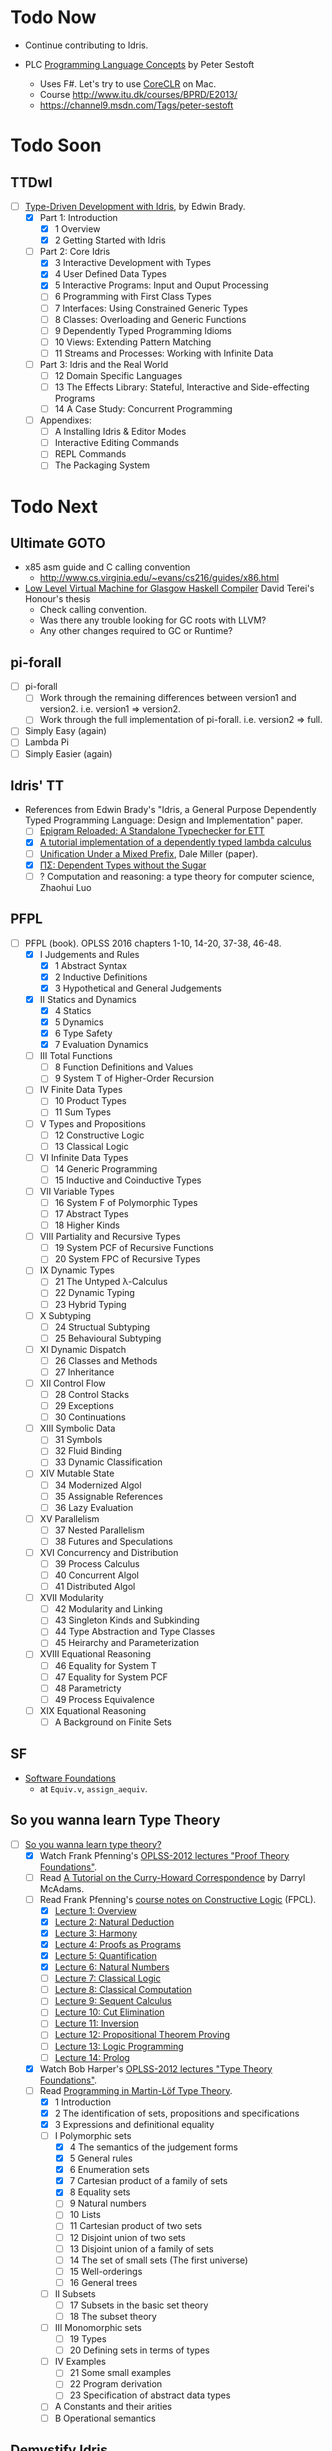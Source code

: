 * Todo Now

  - Continue contributing to Idris.

  - PLC [[https://www.itu.dk/people/sestoft/plc/][Programming Language Concepts]] by Peter Sestoft
    - Uses F#. Let's try to use [[https://github.com/dotnet/coreclr][CoreCLR]] on Mac.
    - Course http://www.itu.dk/courses/BPRD/E2013/
    - https://channel9.msdn.com/Tags/peter-sestoft

* Todo Soon

** TTDwI
  - [-] [[https://www.manning.com/books/type-driven-development-with-idris][Type-Driven Development with Idris]], by Edwin Brady.
    - [X] Part 1: Introduction
      - [X] 1 Overview
      - [X] 2 Getting Started with Idris
    - [-] Part 2: Core Idris
      - [X] 3 Interactive Development with Types
      - [X] 4 User Defined Data Types
      - [X] 5 Interactive Programs: Input and Ouput Processing
      - [ ] 6 Programming with First Class Types
      - [ ] 7 Interfaces: Using Constrained Generic Types
      - [ ] 8 Classes: Overloading and Generic Functions
      - [ ] 9 Dependently Typed Programming Idioms
      - [ ] 10 Views: Extending Pattern Matching
      - [ ] 11 Streams and Processes: Working with Infinite Data
    - [ ] Part 3: Idris and the Real World
      - [ ] 12 Domain Specific Languages
      - [ ] 13 The Effects Library: Stateful, Interactive and
        Side-effecting Programs
      - [ ] 14 A Case Study: Concurrent Programming
    - [ ] Appendixes:
      - [ ] A Installing Idris & Editor Modes
      - [ ] Interactive Editing Commands
      - [ ] REPL Commands
      - [ ] The Packaging System



* Todo Next

** Ultimate GOTO

  - x85 asm guide and C calling convention 
    - http://www.cs.virginia.edu/~evans/cs216/guides/x86.html

  - [[https://davidterei.com/downloads/papers/terei:2009:honours_thesis.pdf][Low Level Virtual Machine for Glasgow Haskell Compiler]] David Terei's Honour's thesis
    - Check calling convention.
    - Was there any trouble looking for GC roots with LLVM?
    - Any other changes required to GC or Runtime?

** pi-forall
  - [ ] pi-forall
    - [ ] Work through the remaining differences between version1 and
      version2. i.e. version1 => version2.
    - [ ] Work through the full implementation of pi-forall. i.e. version2 => full.
  - [ ] Simply Easy (again)
  - [ ] Lambda Pi
  - [ ] Simply Easier (again)

** Idris' TT
  - References from Edwin Brady's "Idris, a General Purpose Dependently Typed
    Programming Language: Design and Implementation" paper.
    - [ ] [[http://www.cs.nott.ac.uk/~psztxa/publ/checking.pdf][Epigram Reloaded: A Standalone Typechecker for ETT]]
    - [X] [[https://www.andres-loeh.de/LambdaPi/][A tutorial implementation of a dependently typed lambda calculus]]
    - [ ] [[http://citeseerx.ist.psu.edu/viewdoc/download?doi=10.1.1.451.2794&rep=rep1&type=pdf][Unification Under a Mixed Prefix]], Dale Miller (paper).
    - [X] [[http://www.cs.nott.ac.uk/~psztxa/publ/pisigma-new.pdf][ΠΣ: Dependent Types without the Sugar]]
    - [ ] ? Computation and reasoning: a type theory for computer science, Zhaohui Luo

** PFPL
  - [-] PFPL (book). OPLSS 2016 chapters 1-10, 14-20, 37-38, 46-48.
    - [X] I Judgements and Rules
      - [X] 1 Abstract Syntax
      - [X] 2 Inductive Definitions
      - [X] 3 Hypothetical and General Judgements
    - [X] II Statics and Dynamics
      - [X] 4 Statics
      - [X] 5 Dynamics
      - [X] 6 Type Safety
      - [X] 7 Evaluation Dynamics
    - [ ] III Total Functions
      - [ ] 8 Function Definitions and Values
      - [ ] 9 System T of Higher-Order Recursion
    - [ ] IV Finite Data Types
      - [ ] 10 Product Types
      - [ ] 11 Sum Types
    - [ ] V Types and Propositions
      - [ ] 12 Constructive Logic
      - [ ] 13 Classical Logic
    - [ ] VI Infinite Data Types
      - [ ] 14 Generic Programming
      - [ ] 15 Inductive and Coinductive Types
    - [ ] VII Variable Types
      - [ ] 16 System F of Polymorphic Types
      - [ ] 17 Abstract Types
      - [ ] 18 Higher Kinds
    - [ ] VIII Partiality and Recursive Types
      - [ ] 19 System PCF of Recursive Functions
      - [ ] 20 System FPC of Recursive Types
    - [ ] IX Dynamic Types
      - [ ] 21 The Untyped λ-Calculus
      - [ ] 22 Dynamic Typing
      - [ ] 23 Hybrid Typing
    - [ ] X Subtyping
      - [ ] 24 Structual Subtyping
      - [ ] 25 Behavioural Subtyping
    - [ ] XI Dynamic Dispatch
      - [ ] 26 Classes and Methods
      - [ ] 27 Inheritance
    - [ ] XII Control Flow
      - [ ] 28 Control Stacks
      - [ ] 29 Exceptions
      - [ ] 30 Continuations
    - [ ] XIII Symbolic Data
      - [ ] 31 Symbols
      - [ ] 32 Fluid Binding
      - [ ] 33 Dynamic Classification
    - [ ] XIV Mutable State
      - [ ] 34 Modernized Algol
      - [ ] 35 Assignable References
      - [ ] 36 Lazy Evaluation
    - [ ] XV Parallelism
      - [ ] 37 Nested Parallelism
      - [ ] 38 Futures and Speculations
    - [ ] XVI Concurrency and Distribution
      - [ ] 39 Process Calculus
      - [ ] 40 Concurrent Algol
      - [ ] 41 Distributed Algol
    - [ ] XVII Modularity
      - [ ] 42 Modularity and Linking
      - [ ] 43 Singleton Kinds and Subkinding
      - [ ] 44 Type Abstraction and Type Classes
      - [ ] 45 Heirarchy and Parameterization
    - [ ] XVIII Equational Reasoning
      - [ ] 46 Equality for System T
      - [ ] 47 Equality for System PCF
      - [ ] 48 Parametricty
      - [ ] 49 Process Equivalence
    - [ ] XIX Equational Reasoning
      - [ ] A Background on Finite Sets

** SF
  - [[https://www.cis.upenn.edu/~bcpierce/sf/][Software Foundations]]
    - at =Equiv.v=, =assign_aequiv=.

** So you wanna learn Type Theory

  - [-] [[http://purelytheoretical.com/sywtltt.html][So you wanna learn type theory?]]
    - [X] Watch Frank Pfenning's [[https://www.youtube.com/playlist?list=PL_zaeQ6Mf5FAYNk3GsK9tdj_Ce-eIfH_b][OPLSS-2012 lectures "Proof Theory Foundations"]].
    - [ ] Read [[http://purelytheoretical.com/papers/ATCHC.pdf][A Tutorial on the Curry-Howard Correspondence]] by Darryl McAdams.
    - [-] Read Frank Pfenning's [[http://www.cs.cmu.edu/~fp/courses/15317-f09/schedule.html][course notes on Constructive Logic]] (FPCL).
      - [X] [[http://www.cs.cmu.edu/~fp/courses/15317-f09/lectures/01-overview.html][Lecture 1: Overview]]
      - [X] [[http://www.cs.cmu.edu/~fp/courses/15317-f09/lectures/02-natded.html][Lecture 2: Natural Deduction]]
      - [X] [[http://www.cs.cmu.edu/~fp/courses/15317-f09/lectures/03-harmony.html][Lecture 3: Harmony]]
      - [X] [[http://www.cs.cmu.edu/~fp/courses/15317-f09/lectures/04-pap.html][Lecture 4: Proofs as Programs]]
      - [X] [[http://www.cs.cmu.edu/~fp/courses/15317-f09/lectures/05-quant.html][Lecture 5: Quantification]]
      - [X] [[http://www.cs.cmu.edu/~fp/courses/15317-f09/lectures/06-nat.html][Lecture 6: Natural Numbers]]
      - [ ] [[http://www.cs.cmu.edu/~fp/courses/15317-f09/lectures/07-classical.html][Lecture 7: Classical Logic]]
      - [ ] [[http://www.cs.cmu.edu/~fp/courses/15317-f09/lectures/08-classical-programs.html][Lecture 8: Classical Computation]]
      - [ ] [[http://www.cs.cmu.edu/~fp/courses/15317-f09/lectures/09-seqcalc.html][Lecture 9: Sequent Calculus]]
      - [ ] [[http://www.cs.cmu.edu/~fp/courses/15317-f09/lectures/10-cutelim.html][Lecture 10: Cut Elimination]]
      - [ ] [[http://www.cs.cmu.edu/~fp/courses/15317-f09/lectures/11-inversion.html][Lecture 11: Inversion]]
      - [ ] [[http://www.cs.cmu.edu/~fp/courses/15317-f09/lectures/12-proving.html][Lecture 12: Propositional Theorem Proving]]
      - [ ] [[http://www.cs.cmu.edu/~fp/courses/15317-f09/lectures/13-lp.html][Lecture 13: Logic Programming]]
      - [ ] [[http://www.cs.cmu.edu/~fp/courses/15317-f09/lectures/14-prolog.html][Lecture 14: Prolog]]
    - [X] Watch Bob Harper's [[https://www.youtube.com/playlist?list=PLGCr8P_YncjXRzdGq2SjKv5F2J8HUFeqN][OPLSS-2012 lectures "Type Theory Foundations"]].
    - [-] Read [[http://www.cse.chalmers.se/research/group/logic/book/book.pdf][Programming in Martin-Löf Type Theory]].
      - [X] 1 Introduction
      - [X] 2 The identification of sets, propositions and specifications
      - [X] 3 Expressions and definitional equality
      - [-] I Polymorphic sets
        - [X] 4 The semantics of the judgement forms
        - [X] 5 General rules
        - [X] 6 Enumeration sets
        - [X] 7 Cartesian product of a family of sets
        - [X] 8 Equality sets
        - [ ] 9 Natural numbers
        - [ ] 10 Lists
        - [ ] 11 Cartesian product of two sets
        - [ ] 12 Disjoint union of two sets
        - [ ] 13 Disjoint union of a family of sets
        - [ ] 14 The set of small sets (The first universe)
        - [ ] 15 Well-orderings
        - [ ] 16 General trees
      - [ ] II Subsets
        - [ ] 17 Subsets in the basic set theory
        - [ ] 18 The subset theory
      - [ ] III Monomorphic sets
        - [ ] 19 Types
        - [ ] 20 Defining sets in terms of types
      - [ ] IV Examples
        - [ ] 21 Some small examples
        - [ ] 22 Program derivation
        - [ ] 23 Specification of abstract data types
      - [ ] A Constants and their arities
      - [ ] B Operational semantics

** Demystify Idris

  - [ ] Implement a number of simple TT/PLs in Idris/ML (perhaps from TAPL).
    - [[http://ozark.hendrix.edu/~yorgey/490/][STLC in Idris]] and more (course notes by Brent Yorgey).
  - [ ] [[https://www.youtube.com/watch?v=4i7KrG1Afbk][Idris: Practical Dependent Types with Practical Examples by
    Brian McKenna]] (video)
  - [ ] MiniCaml
    - https://github.com/lambdataro/zam-test looks to have OCaml
      MiniCaml and ZAM.
  - [-] idris-miniml
    - [X] idris-miniml port of plzoo/miniml
    - [ ] Extend with ideas from [[http://ucsd-progsys.github.io/cse130/homeworks/hw4.html][CSE130's NanoML]].
    - https://github.com/hanazuki/miniml (OCaml)
    - https://github.com/cadesalaberry/ocaml-practice/tree/master/hw5 (OCaml)
    - https://github.com/pierthodo/Mini-ML (OCaml)
    - https://github.com/timcolonel/socs/tree/master/Comp%20302/hw5/mini-ml (SML)
    - https://github.com/bitonic/ml-w (Haskell)
    - Coq verification of a MiniML https://github.com/coq-contribs/miniml
    - Very interesting looking verified [[http://www.cl.cam.ac.uk/~mom22/miniml/][mini-ml]].
  - [ ] Build a printf (puffnfresh has great video).
    - Other standard dependently-typed examples?
  - [ ] Contribute to Idris.
    - [ ] Check out  Paul Körbitz's look at Idris internals:
      - [ ] [[http://koerbitz.me/posts/A-Look-at-the-Idris-Internals-Part-I-Overview-and-Parsing.html][Part 1]]
      - [ ] [[http://koerbitz.me/posts/A-Look-at-the-Idris-Internals-Part-II-Taking-the-Parser-for-a-Spin.html][Part 2]]
      - [ ] [[http://koerbitz.me/posts/A-Look-at-the-Idris-Internals-Part-III-From-Parsing-to-Elaboration.html][Part 3]]
  - [ ] [[https://gist.github.com/edwinb/46da18e2fc6be3f92177ea02ea4b3a1a][Edwin's code for merge sort]]
  - Is it possible to build total parser combinators?
    - Yes, apparently. See [[http://www.cse.chalmers.se/~nad/publications/danielsson-parser-combinators.html][Total Parser Combinators (paper)]]. This
      requires the use of dependent types as so is quite
      interesting. An undergraduate Cambridge student may be taking
      this up (overhead on #idris). Edwin Brady suggested that a total
      parser combinator library in Idris would ideally make use of the
      partial evaluator (see [[https://eb.host.cs.st-andrews.ac.uk/writings/icfp10.pdf][this paper]]).
  - An LALR/LR/LL(k) parser generator would be nice (like Happy or something).
  - Try deriving with the elaborator.
    - https://gist.github.com/david-christiansen/8c66822a471bf929a22f
    - https://github.com/david-christiansen/derive-all-the-instances
  - [[http://toss.sourceforge.net/ocaml.html][Implement the NNF of formulas tutorial]]. Looks like the same as the
    one from the tail end of ML for the Working Programmer.
  - Implement the prover from ML for the Working Programmer.
  - Paul Callagan's series on dependent types:
    - https://pragprog.com/magazines/2013-04/dependent-types
    - https://pragprog.com/magazines/2013-05/dependent-types-part-ii
    - https://pragprog.com/magazines/2013-06/unification
    - https://pragprog.com/magazines/2013-07/dependent-types-iii
  - Courseware: notes/articles/slides.
  - [X] idris-calc port of plzoo/calc
  - [X] [[https://eb.host.cs.st-andrews.ac.uk/drafts/impldtp.pdf][Idris, a General Purpose Dependently Typed Programming Language: Design and Implementation]] -- Edwin Brady

** Demystify Type Theory
:properties:
:custom_id: type-theory
:end:
*** The Theory
  - [ ] [[http://plato.stanford.edu/entries/type-theory/][Type Theory on SEP]] by Thierry Coquand.
  - [ ] [[http://plato.stanford.edu/entries/type-theory-intuitionistic/][Intuitionistic Type Theory on SEP]] by Peter Dybjer and Erik Palmgren.
  - [ ] [[http://www.hedonisticlearning.com/posts/understanding-typing-judgments.html][Understanding typing judgements]]
    - I'm up to [[http://www.hedonisticlearning.com/posts/understanding-typing-judgments.html#type-systems][Type Systems]]
  - [ ] [[http://www.cs.ru.nl/~herman/PUBS/IntroTT-improved.pdf][Introduction to Type Theory]], Herman Geuvers.
  - [ ] [[http://www.cs.nott.ac.uk/~psztxa/publ/pisigma-new.pdf][ΠΣ: Dependent Types without the Sugar]]
  - Liam O'Connor articles:
    - [ ] http://liamoc.net/posts/2015-08-23-verified-compiler.html
    - [ ] http://liamoc.net/posts/2014-01-01-context-split.html
  - [ ] Demystify terminology.
    - [ ] Demystify predicative/impredicative.
    - [ ] Demystify intensional/extensional.
    - [ ] Demystify relational parametricity.
      - [[http://cstheory.stackexchange.com/questions/19548/how-can-relational-parametricity-be-motivated][How can relational parametricity by movitated (Stackoverflow)]]
    - [ ] Demystify "logical relations". aka apparently: "Tait's
      method", "the method of computability", "realizability", "Tait’s
      computability method" (PiMLTT).
    - [ ] β law (aka beta law). Seen on http://cstheory.stackexchange.com.
    - [ ] η law (aka eta law). Seen on http://cstheory.stackexchange.com.
    - [ ] Subject reduction
    - [ ] Reduction termination
    - [ ] "Church-Rosser property". Seen in PiMLTT.
    - [ ] "convertability". Seen in PiMLTT: "equality is
      convertibility in the sense of combinatory logic".
    - [ ] "combinatory logic". Seen in PiMLTT.
    - [ ] "convertability relation". Seen in PiMLTT.
    - [ ] "ξ conversion is abandoned" (aka Xi conversion), PiMLTT.
    - [ ] Demystify "parametricity".
    - [ ] Demystify "first-class polymorphism".
    - [ ] Demystify "second-class polymorphism".
    - [ ] Demystify "polymorphic recursion".
    - [ ] Demystify "universal polymorphism".
    - [ ] Demystify "existential polymorphism".
      - See [[http://lambda-the-ultimate.org/node/4865#comment-78185][Andreas Rossberg's comment(s) on Lambda the Ultimate]].
        #+begin_quote
        **It's second-class vs first-class that matters**

        That's not quite right. You seem to be assuming that you can
        always statically monomorphise universal polymorphism, but
        that is only true if polymorphism is second-class (*). And in
        that case, it is just as true for existential polymorphism
        (e.g., some SML compilers "monomorphise" modules routinely).
        As soon as you have first-class polymorphism, though (e.g.,
        higher-ranked polymorphic types), you cannot do that anymore,
        neither for universal nor for existential
        polymorphism. Furthermore, as naasking pointed out, you can
        encode existentials with universals then, so there really is
        no difference in the degree of static knowledge.  In short,
        the compile time vs run time distinction does not hinge on
        universal vs existential polymorphism, but on second-class vs
        first-class polymorphism (and existentials in Haskell happen
        to be first-class).  (*) And in fact, not even then, as
        Haskell's counter-example of polymorphic recursion shows --
        contrary to popular belief, type class polymorphism is not
        static in Haskell, not even in plain H'98. Common
        optimisations notwithstanding.
        #+end_quote
    - [ ] Encoding existentials with universals. [[Http://lambda-the-ultimate.org/node/4865#comment-78207][See here]].
    - [ ] "axiom of reducibility" ([[http://cstheory.stackexchange.com/questions/7561/whats-the-relation-and-difference-between-calculus-of-inductive-constructions-a][seen here]])
      #+begin_quote
      Unfortunately, Girard found that this system [Martin-Löf first TT]
      contradictory, prompting Martin-Löf to adopt "Russel-style" predicative
      universes, severely limiting the expressiveness of the theory (by
      effectively removing the axiom of reducibility) and making it slightly
      more complex (but had the advantage of making it consistent).
      #+end_quote
    - [ ] "occurs-check" ([[https://namebinding.wordpress.com/2010/03/26/optimizing-higher-order-pattern-unification/][seen here]])
    - [ ] "congruence rules for equality" (seems like structural equality). Seen
      on OPLSS pi-forall videos.
    - [ ] "normal form (NF)" / "weak-head normal form (WHNF)"
  - Demystify equality
    - [X] [[http://jozefg.bitbucket.org/posts/2014-08-06-equality.html][Equality is Hard]] by Danny Gratzer. Mentions Axiom K.
    - [X] [[http://kodu.ut.ee/~varmo/tday-andu/chapman-slides.pdf][A biased history of equality in type theory]]
      (slides). Definitional, intentional, extentional, observational,
      John Major, Axiom K.
  - Explain variants such as UTT, OTT, CTT, CoC, CIC, ETT, Idris TT...
  - =CoC= Calculus of Constructions
    - [X] [[https://ncatlab.org/nlab/show/calculus+of+constructions][nlab on =CoC=]]
      - Notes that =CoC= is an _intensional_ dependent type theory.
    - [ ] https://en.wikipedia.org/wiki/Calculus_of_constructions
    - [ ] [[https://hal.inria.fr/inria-00076024/document][The calculus of constructions]] T. Coquand, Gérard Huet (1986)
    - The origin of =CoC= is Coqand's PhD thesis which is naturally (but
      unfortunately) in French.
  - =CIC= Calculus of Inductive Constructions
    - [ ] [[https://coq.inria.fr/refman/Reference-Manual006.html][Chapter 4 Calculus of Inductive Constructions]]
    - [ ] [[https://www.cs.uoregon.edu/research/summerschool/summer11/curriculum.html][The Calculus of Inductive Constructions]], Hugo Herbelin, OPLSS 2011
      - [ ] videos
      - [ ] [[https://www.cs.uoregon.edu/research/summerschool/summer11/lectures/oplss-herbelin1.pdf][notes]]
    - [[http://adam.chlipala.net/papers/ChlipalaPhD/][ Implementing Certified Programming Language Tools in Dependent Type
      Theory]] Adam Chlipala's PhD dissertation
      - [ ] Section 2.1
  - Comparing CoC and MLTT
    - [[http://www.cs.ru.nl/~herman/PUBS/CC_CHiso.pdf][The Calculus of Constructions and Higher Order Logic]], Herman Geuvers, 1992
  - Type theory comparisons
    - Equality
      - homogeneous/heterogeneous
      - intensional/extensional
      - decidable/undecidable definitional equality (with just how much eta?)
    - Universes
      - impredicativity/predicativity
      - proof-irrelevance
      - a single universe/(accumulative, polymorphic?) universe hierarchy
      - large elimination
    - Recursion and datatypes
      - eliminators/pattern matching + guardedness/sized types/...
      - induction-recursion/induction-induction/...
      - (same for coinduction)
  - [[http://www.cs.nott.ac.uk/~psztxa/talks/constructive-06.pdf][Should Extensional Type Theory be considered harmful?]]
  - http://www.cse.chalmers.se/~peterd/papers/historyidentitytype.pdf
  - Recommended by Stephanie Weirich http://plmw2014.inria.fr/talks/weirich-plmw14.pdf
    - [X] Per Martin-Löf. Constructive mathematics and computer programming, 1982
    - [ ] Nordstrom, Petersson, and Smith. Programming in Martin-Löf's Type Theory, 1990
    - [ ] Barendregt. “Lambda Calculi with Types.” Handbook of Logic in Computer Science II, 1992
    - [ ] Harper, Honsell, Plotkin. “A Framework for Defining Logics.” JACM 1993
    - [ ] Aspinall and Hoffman. “Dependent types.” ATTAPL, 2004
    - [ ] Sørensen and Urzyczyn, Lectures on the Curry-Howard Isomorphism, 2006
    - [ ] Homotopy Type Theory: Univalent Foundations of Mathematics, 2013
  - [[https://github.com/michaelt/martin-lof][Works of Per Martin-Löf]]. Jon Sterling recommends especially:
    - [X] Constructive mathematics and computer programming
    - [ ] On the Meanings of the Logical Constants and the Justification of
      Logical Laws
    - [ ] Intuitionistic Type Theory
  - [-] Type Theory and it's Meaning Explanations, Jon Sterling
    - [ ] [[http://www.jonmsterling.com/pdfs/meaning-explanations.pdf][Jon's paper]]
    - [X] [[https://youtu.be/xMAqniX2Paw][Video of Jon's LambdaConf talk]]
  - Online courses
    - http://cs.ru.nl/~freek/courses/tt-2009/
    - http://cs.ru.nl/~freek/courses/tt-2010/
    - http://cs.ru.nl/~freek/courses/tt-2011/
    - http://cs.ru.nl/~freek/courses/tt-2012/
    - http://cs.ru.nl/~freek/courses/tt-2013/
    - http://cs.ru.nl/~freek/courses/tt-2014/
    - http://cs.ru.nl/~freek/courses/tt-2015/
    - [[https://github.com/williamdemeo/TypeFunc][William Demeo's Type Theory resources]] (includes many courses etc)
  - [[http://jozefg.bitbucket.org/posts/2015-09-27-flavors.html][Two Different Flavors of Type Theory]], Danny Gratzer
  - [[http://oxij.org/note/BrutalDepTypes/][Brutal introduction to dependent types]]
  - [X] http://axisofeval.blogspot.com/2010/11/dependent-types-linkdump.html
  - [-] Morte intermediate language based on CoC by Gabriel Gonzalez
    - Uses Boehm-Berarducci encoding which is related to Church
      encoding, CPS encoding, and F-algebras.
      - [ ] [[http://okmij.org/ftp/tagless-final/course/Boehm-Berarducci.html][Oleg on Boehm-Beraducci]]
    - super optimisation by normalisation!
    - [ ] [[http://www.haskellforall.com/2014/09/morte-intermediate-language-for-super.html][Morte blog post]]
    - [X] [[https://hackage.haskell.org/package/morte-1.6.0/docs/Morte-Tutorial.html][Morte tutorial]]
  - [ ] [[http://winterkoninkje.dreamwidth.org/101420.html][Introduction to recursive types]] by Wren Romano. An annotated
    bibliography / reading list.
  - [ ] [[http://www.cambridge.org/cr/academic/subjects/computer-science/programming-languages-and-applied-logic/type-theory-and-formal-proof-introduction][Type Theory and Formal Proof, An Introduction]] by Rob Nederpelt and
    Herman Geuvers
  - https://coq.inria.fr/cocorico/TheoryBehindCoq
  - Parametricity and Logical Relations
    - [X] [[http://www.mpi-sws.org/~dreyer/talks/plmw2014-talk.pdf][Dreyer talk on Parametricity and Kripke Logical Relations]]
      - [[http://www.mpi-sws.org/~dreyer/parametric/][The Parametric Facebook]]
    - [ ] Classic papers on parametricity
      - [ ] Reynolds (1983), Types, abstraction and parametric polymorphism
      - [ ] Mitchell (1986), Representation independence and data abstraction
      - [ ] Wadler (1989), Theorems for free!
  - [X] [[http://davidchristiansen.dk/tutorials/bidirectional.pdf][Bidirectional Typing Rules: A Tutorial]] David Raymond Christiansen
  - Notes/articles/slides/courseware.

*** Learning Type Theory
   Adapted from https://github.com/type-theory/learn-tt
   - [ ] Textbooks
     - [ ] PFPL
     - [ ] TAPL
     - [ ] ATTAPL
     - [ ] TTFP
     - [ ] PFM [[http://www.paultaylor.eu/%7Ept/prafm/html/index.html][Practical Foundations of Mathematics]] Paul Taylor
     - [ ] SF [[https://www.cis.upenn.edu/~bcpierce/sf/][Software Foundations]]
   - [ ] Proof Assistants
     - [ ] Coq
     - [ ] Agda
     - [ ] Idris
     - [ ] Twelf
   - [ ] Type Theory
     - [ ] The Works of Per Martin-Löf
       - [ ] 1972
       - [ ] 1979
       - [ ] 1984
     - [ ] Programming In Martin-Löf's Type Theory
     - [ ] The Works of John Reynolds
       - [ ] Types, Abstraction and Parametric Polymorphism (Parametricity for System F)
       - [ ] A Logic For Shared Mutable State
       - [ ] Course notes on separation logic
       - [ ] Course notes on denotational semantics
     - [ ] Computational Type Theory
       - [ ] Type Theory and its Meaning Explanations
       - [ ] A Non-Type-Theoretic Definition of Martin-Löf’s Types
       - [ ] Constructing a type system over operational semantics 
             (Similar to the above, they're helpful to read together)
       - [ ] Equality in Lazy Computation System (of general interest)
       - [ ] Naive Computational Type Theory
       - [ ] Innovations in CTT using NuPRL
       - [ ] Two Lectures on Constructive Type Theory
     - [ ] Homotopy Type Theory
       - [ ] The HoTT book
       - [ ] Student's Notes on HoTT
   - [ ] Proof Theory
     - [ ] Frank Pfenning's Lecture Notes
       - [ ] Constructive Logic
       - [ ] Linear Logic
       - [ ] Modal Logic
   - [ ] Category Theory
     - [ ] Category Theory for Computer Scientists
     - [ ] Category Theory, Awodey
     - [ ] [[http://www.cs.cmu.edu/%7Eedmo/research/notes/intro_categorical_semantics.pdf][Introduction to Categorical Semantics for Proof Theory]] OPLSS
       2015 Ed Morehouse
   - [ ] Other Goodness
     - [ ] [[https://mitpress.mit.edu/books/semantics-programming-languages][Semantics of Programming Languages]], Carl Gunter
     - [ ] OPLSS
       - [ ] 2012
       - [ ] 2013
       - [ ] 2014
       - [ ] 2015

*** Implement a Dependently-Typed Programming Language

  - [ ] BabyIdris in Idris
    :properties:
    :custom_id: BabyIdris
    :end:
    - Start by porting my Simply Easier code scrapped from Augustsson's blog post.
    - Inspired by existing mini/tutorial DT PLs:
      - LambdaPi / SimplyEasy
      - Lennart Augustsson's SimplyEasier
      - pi-forall 2013/2014 branches
        - https://github.com/jonsterling/ETT-Lite (fork of 2013 branch I think)
        - https://github.com/jonsterling/Luitzen (fork of 2013 branch I think)
        - [[https://github.com/reuleaux/pire][pire]] -- a refactorer for pi-forall by [[http://a-rx.info][Andreas Reuleaux]].
          - Andreas has made the move from industry into research under Simon
            Thompson at Kent.
          - Refactorer uses =trifecta= and =unbound= (instead of =parsec= and
            =unbound=).
          - [[http://a-rx.info/static/pire/pire.html][Extensive docs]].
      - [[http://www2.tcs.ifi.lmu.de/~abel/miniagda/][MiniAgda]] by Andreas Abel
      - https://github.com/jyp/nano-Agda by Jean-Philippe Bernardy
      - https://github.com/larrytheliquid/uAgda by Jean-Philippe Bernardy
      - https://github.com/jyp/sctt by Jean-Philippe Bernardy
      - https://hackage.haskell.org/package/pisigma
        - code from the paper [[http://www.cs.nott.ac.uk/~psztxa/publ/pisigma-new.pdf][ΠΣ: Dependent Types without the Sugar]]
      - [[https://github.com/freebroccolo/dtlc.rs][dtlc.rs]] -- also inspired by Simply Easy/Easier! 
      - [[http://www.cse.chalmers.se/~coquand/def.pdf][A Calculus of Definitions]] by Coquand (2008). Contains a MiniTT
        implemented in Haskell.
    - Implementing your own DT-PL is recommended by Stephanie Weirich in [[http://plmw2014.inria.fr/talks/weirich-plmw14.pdf][this
      talk]]. Stephanie says: "Don’t have to start from scratch", refering to.
      - Löh, McBride, Swierstra. "A Tutorial Implementation of a Dependently Typed Lambda Calculus.".
      - [[http://www.idris-lang.org/dependently-typed-functional-programming-with-idris-course-videos-and-slides/][Lecture on implementing Idris]] by Edwin Brady
        - [[http://www.cs.st-andrews.ac.uk/~eb/talks/idris-cph-lec4.pdf][slides]]
        - [[https://vimeo.com/62059837][video]]
      - Her own OPLSS 2013 lectures on pi-forall (2013 branch).
    - Be sure to check out Stephanie Weirich's OPLSS 2013 _and_ 2014 lectures.
      - 2014
        - [[https://www.cs.uoregon.edu/research/summerschool/summer14/curriculum.html][Designing Dependently-Typed Programming Languages]]
        - https://github.com/sweirich/pi-forall (2014 is on =2014= branch)
      - 2013
        - [[https://www.cs.uoregon.edu/research/summerschool/summer13/curriculum.html][Designing Dependently-Typed Programming Languages]]
        - https://github.com/sweirich/pi-forall/tree/master (2013 is on =master=
          branch)

  - Work on the real thing -- [[http://www.idris-lang.org/help-required/][contribute to Idris!]]

*** Type Theory in Type Theory

  - Nils Anders Danielsson's "A Formalisation of a Dependently Typed
  - Language as an Inductive-Recursive Family" James Chapman's "Type Theory
    Should Eat Itself"
  - Conor McBride's "Outrageous But Meaningful Coincidences".

** Demystify Programming Languages
   _Everything_ is programming languages, isn't it? However, leaving this
   heading to cover topics that don't readily come under [[#type-theory][Type Theory]] etc.
    - Type Systems
    - Type Inference
    - Semantics
    - Design
    - Usability
  - [ ] TAPL (book)
  - [ ] [[https://www.semanticscholar.org/paper/Natural-Semantics-Kahn/44890ee8966028d0f12ca7a6eb43c41a17871cfe/pdf][Natural Semantics]], Gilles Kahn
    - [ ] [[https://hal.inria.fr/inria-00076025/document][A simple applicative language, Mini-ML]]
  - [ ] Type systems for programming languages Didier Rémy (course notes)
    - [ ] http://pauillac.inria.fr/~remy/mpri/cours1.pdf
    - [ ] http://pauillac.inria.fr/~remy/mpri/cours2.pdf
    - [ ] http://pauillac.inria.fr/~remy/mpri/cours3.pdf
    - [ ] http://pauillac.inria.fr/~remy/mpri/cours4.pdf
    - [ ] http://pauillac.inria.fr/~remy/mpri/cours5.pdf
  - [ ] http://www.eecs.harvard.edu/~greg/cs256sp2005/
  - [ ] [[https://www.cl.cam.ac.uk/~gw104/dens.pdf][Denotational Semantics notes, Glynn Winskel]]
  - [ ] [[https://www.cis.upenn.edu/~sweirich/icfp-plmw15/][PLMW @ ICFP 2015 - The Programming Languages Mentoring Workshop]]
  - [ ] [[http://caml.inria.fr/pub/docs/u3-ocaml/][(UUU) Using, Understanding, and Unraveling The OCaml Language: From Practice to Theory and vice versa]]

*** Type Inference
  - [X] [[https://www.cis.upenn.edu/~sweirich/icfp-plmw15/slides/pottier.pdf][Type Inference (slides), François Pottier]]
  - [[http://www.cs.bham.ac.uk/~krishnan/bidir.pdf][Complete and Easy Bidirectional Typechecking for Higher-Rank Polymorphism]], Joshua Dunfield, Neelakantan R. Krishnaswami
    - an implementation https://github.com/ollef/Bidirectional
    - [[http://www.cs.cmu.edu/~joshuad/talks/icfp13/Dunfield_icfp13-talk.pdf][Joshua's bidir website]]
    - [[http://www.cs.cmu.edu/~joshuad/talks/icfp13/Dunfield_icfp13-talk.pdf][slides]]
  - [[http://steshaw.org/hm/][Ian Grant's Hindly-Milner tutorial]]
  - [ ] [[http://gallium.inria.fr/~fpottier/publis/fpottier-elaboration.pdf][Hindley-Milner Elaboration in Applicative Style, Functional pearl, François Pottier]]
  - [ ] [[https://www.mpi-sws.org/~beta/papers/unicoq.pdf][A Unification Algorithm for COQ Featuring Universe Polymorphism and Overloading]] (paper)
** Demystify Name binding

  - =bound=
    - [ ] [[https://www.schoolofhaskell.com/user/edwardk/bound][Edward Kmett on Bound]] (article)
    - [ ] [[https://gist.github.com/cartazio/5727196][Higher order bound]] (gist)
  - =unbound=
    - http://hackage.haskell.org/package/unbound
    - https://hackage.haskell.org/package/unbound-generics
    - used in [[https://github.com/sweirich/pi-forall][pi-forall]]
    - Kmett says this "mixes Barendregt with Locally Nameless"
  - [[http://www.cs.ru.nl/~james/RESEARCH/haskell2004.pdf][I am not a Number -- I am a Free Variable]] by Conor McBride and James McKinna.
  - PHOAS
    - Parametric Higher-Order Abstract Syntax for Mechanized
      Semantics, Adam Chlipala
    - [[https://www.schoolofhaskell.com/user/edwardk/phoas][PHOAS for Free by Edward Kmett]]
  - De Bruijn Indices
    - [[http://disciple-devel.blogspot.com.au/2011/08/how-i-learned-to-stop-worrying-and-love.html][How I learned to stop worrying and love De Bruijn indices]] Ben Lippmeier
  - Locally Nameless
    - [[http://www.chargueraud.org/research/2009/ln/main.pdf][The Locally Nameless Representation]] Arthur Chargueraud
  - Abstract Binding Trees
    - [X] [[http://semantic-domain.blogspot.com.au/2015/03/abstract-binding-trees.html][Abstract Binding Trees]] -- post by Neel Krishnaswami
    - [ ] [[http://semantic-domain.blogspot.com.au/2015/03/abstract-binding-trees-addendum.html][Abstract Binding Trees, an addendum]] -- post by Neel Krishnaswami
    - [X] Chapter 1 PFPL
    - [ ] [[http://winterkoninkje.dreamwidth.org/103978.html][Well-typed ABTs]]
  - Nominal Logic: A First Order Theory of Names and Binding
    - [ ] [[http://www.cl.cam.ac.uk/~amp12/talks/tacs01.pdf][slides]]
    - [ ] [[https://www.cl.cam.ac.uk/~amp12/papers/nomlfo/nomlfo.pdf][paper]]
  - https://github.com/jyp/NameBindingSurvey/blob/master/WhiteBoard.md
    - https://github.com/jyp/TTNameBinders
    - Names for free
      - [[https://nicolaspouillard.fr/talks/names-for-free-haskell-symposium/names-for-free.html#/][talk]]
      - [[http://www.cse.chalmers.se/~bernardy/NamesForFree.pdf][paper]]
  - http://requestforlogic.blogspot.com.au/2010/11/totally-nameless-representation.html
  - Namely Painless
    - [X] [[https://nicolaspouillard.fr/publis/jfp-unified-binders.pdf][A unified treatment of syntax with binders]], Nicolas
      Pouillard and François Pottier
    - [ ] https://nicolaspouillard.fr/publis/namely-painless-defense-version.pdf
  - HOS
    - [[http://www.cse.chalmers.se/%7Eemax/documents/axelsson2013using.pdf][Using Circular Programs for Higher-Order Syntax, Functional
      pearl]], Emil Axelsson Koen Claessen
  - [[http://bentnib.org/syntaxforfree.html][Syntax for Free: Representing Syntax with Binding Using Parametricity]] Robert
    Atkey
  - Totally Nameless
    - [ ] [[http://requestforlogic.blogspot.com.au/2010/11/totally-nameless-representation.html][Totally Nameless Representation]] article by Robert J. Simmons
  - http://research.microsoft.com/en-us/um/people/simonpj/Papers/inlining/
    (Mentioned in Kmett's bound tutorial)
  - [[http://complogic.cs.mcgill.ca/beluga/][Beluga]] seems to be a PL with built in support for name binding (contexts).
  - [[http://www2.tcs.ifi.lmu.de/~schoepp/Docs/bunches.pdf][A Dependent Type Theory with Names and Binding]] A categorically /yikes/ abstract.
    #+begin_quote
    We consider the problem of providing formal support for working
    with abstract syntax involving variable binders. Gabbay and Pitts
    have shown in their work on Fraenkel-Mostowski (FM) set theory how
    to address this through first-class names: in this paper we
    present a dependent type theory for programming and reasoning with
    such names. Our development is based on a categorical
    axiomatisation of names, with freshness as its central notion. An
    associated adjunction captures constructions known from FM theory:
    the freshness quantifier N, name-binding, and unique choice of
    fresh names. The Schanuel topos -- the category underlying FM set
    theory -- is an instance of this axiomatisation. Working from the
    categorical structure, we define a dependent type theory which it
    models. This uses bunches to integrate the monoidal structure
    corresponding to freshness, from which we define novel
    multiplicative dependent products Π∗ and sums Σ∗, as well as a
    propositions-as-types generalisation H of the freshness
    quantifier.
    #+end_quote
  - Collections of binding techniques:
    - https://namebinding.wordpress.com/

** Demystify Proof Theory

  - [X] http://jozefg.bitbucket.org/posts/2015-02-11-proof-theory1.html
  - [ ] [[https://www.cl.cam.ac.uk/~gw104/PLC-mini-course.pdf][Mini-course on proof theory, Pierre-Louis Curien]]
  - [ ] [[https://www.cs.uoregon.edu/research/summerschool/summer05/lectures/outline.pdf][Constructive Logic notes]] by Robert Harper, 2005 Summer School.
  - [ ] [[http://logitext.mit.edu/logitext.fcgi/tutorial][Interactive sequent calculus tutorial]]
  - [ ] [[https://avigad.github.io/logic_and_proof/][Logic and Proof]] Introduction to Lean theorem prover (via Lean.JS)
  - [ ] Proof Theory Foundations, OPLSS 2014
    - https://www.cs.uoregon.edu/research/summerschool/summer14/curriculum.html
    - http://www.cs.mcgill.ca/~bpientka/oplss/
    - http://www.cs.mcgill.ca/~bpientka/oplss/book.pdf
  - [[http://math.ucsd.edu/~sbuss/ResearchWeb/handbookI/][An Introduction to Proof Theory]], Samuel R. Buss.
  - Demystify terminology
    - propositional logic
    - predicate calculus
    - first-order intuitionistic logic
    - first order logic
** Demystify Category Theory

  - [[http://www.hedonisticlearning.com/posts/you-know-more-about-presheaves-than-you-think.html][You known more about presheaves than you think]]
  - Steven Awodey OPLSS 2012 lecture notes Category Theory
    - http://www.andrew.cmu.edu/user/awodey/SummerSchool/

** Demystify Mathematical Logic & Logic Programming

  - Are there other interesting part of Mathematical Logic other than
    Proof Theory? Wikipedia mentions the following sub fields:
    - Set Theory
    - Model Theory
    - Recursion Theory
    - Proof Theory

  - [ ] [[http://oxij.org/note/ReinventingFormalLogic/][Reinventing formal logic]] (article)
  - [ ] [[http://users.cecs.anu.edu.au/~jks/LogicNotes/][The Logic Notes]], John Slaney, ANU

  - [ ] [[http://www.cse.chalmers.se/~coquand/TRIESTE/][Constructive Logic]] (course), Thierry Coquand
    - [ ] Introduction to logic
    - [ ] Distributive lattices as topological spaces (???)
    - [ ] Krull Dimension (???)
    - [ ] Prufer Domain (???)

  - [ ] [[http://people.cs.uchicago.edu/~odonnell/Scholar/Technical_papers/Intro_Logic_Prog/description.html][Logic and Logic Programming]]

  - [ ] [[https://www.cs.cmu.edu/~fp/papers/mdorf01.pdf][Logical Frameworks –—— A Brief Introduction]]

  - https://github.com/mietek/haskell-exchange-2015
  - https://github.com/mietek/formal-logic

  - Frank Pfennings Computation and Deduction Course and notes
    - https://www.cs.cmu.edu/~fp/courses/comp-ded/handouts.html
    - Uses Twelf

  - [ ] How to Prove It, Velleman.

** Demystify Mathematical Foundations and Increase Mathematical Sophistication

  - [[http://paultaylor.eu/~pt/prafm/html/index.html][Practical Foundations of Mathematics]], Paul Taylor.

  - for Heyting algebras
    - [[http://www.amazon.com/Introduction-Lattices-Order-B-Davey/dp/0521784514][Introduction to Lattices and Order]]
    - Category Theory by Awodey
    - [[http://www.math.mcgill.ca/triples/Barr-Wells-ctcs.pdf][Category Theory for Computing Science]]
    - [[http://www.math.uwaterloo.ca/~snburris/htdocs/ualg.html][A course in Universal Algebra]] [[http://www.math.uwaterloo.ca/~snburris/htdocs/UALG/univ-algebra2012.pdf][PDF]]
    - https://github.com/UniversalAlgebra/UAResources

  - HoTT book

** Demystify Great Papers

  - [[https://wiki.haskell.org/Research_papers/Functional_pearls][Functional Pearls]]
    - [ ] I am not a Number (see [[#name-binding][below]]).
    - http://crypto.stanford.edu/~blynn/haskell/papers.html
    - [ ] [[http://gallium.inria.fr/~fpottier/publis/fpottier-elaboration.pdf][Hindley-Milner Elaboration in Applicative Style, Functional pearl, François Pottier]]
    - [ ] [[https://jonathan.protzenko.fr/papers/iwil15.pdf][Functional Pearl: the Proof Search Monad]], Jonathan Protzenko
  - https://ghc.haskell.org/trac/ghc/wiki/ReadingList
  - Researchers:
    - [[http://gallium.inria.fr/~xleroy/bibrefs/leroy.html][Xavier Leroy]]
    - [[https://edwinb.wordpress.com/publications/][Edwin Brady]]
    - [[http://strictlypositive.org/publications.html][Conor McBride]]
    - [[http://www.cs.bham.ac.uk/~krishnan/][Neel Krishnaswami]]
  - Reading Groups
    - [[http://www.mpi-sws.org/~skilpat/plerg/][plerg -- Defunct PL reading group at MPI-SWS]] 
    - [[http://www.contrib.andrew.cmu.edu/~rjsimmon/concertrg/][concertrg -- Defunct PL reading group at CMU]]
    - Must be some good "papers we like" groups doing PL-mostly papers
  - [[https://www.cis.upenn.edu/~sweirich/cis670/10/][Advanced Topics in PL]] course by Stephanie Weirich. Classic papers and new
    research.
  - [[http://www.sigplan.org/Awards/ICFP/][Most Influential ICFP Paper Award]]
  - https://github.com/sweirich/tal

** Demystify Coq

  - [[https://www.labri.fr/perso/casteran/CoqArt/][Coq'Art]] -- again but better this time!
  - https://coq.inria.fr/tutorial/1-basic-predicate-calculus
  - https://coq.inria.fr/tutorial-nahas
  - http://www.di.ens.fr/~zappa/teaching/coq/ecole11/
  - http://adam.chlipala.net/cpdt/
  - [[http://ilyasergey.net/pnp/][Proofs and Programs]]
  - https://coq.inria.fr/cocorico/TheoryBehindCoq

** Demystify Agda

  - [[http://learnyouanagda.liamoc.net/toc.html][Learn you an Agda]] by Liam O'Connor
  - [[http://www.cs.nott.ac.uk/~psztxa/g53cfr/][Computer Aided Formal Reasoning]] course at University of Nottingham
  - [[http://wiki.portal.chalmers.se/agda/pmwiki.php?n=Main.Publications][Papers using Agda]]
  - http://people.inf.elte.hu/divip/AgdaTutorial/Index.html
  - http://wiki.portal.chalmers.se/agda/pmwiki.php?n=Main.Othertutorials
  - Understand/Demystify "Auto in Agda"
  - Follow up on Conor McBride's "well founded trees".
  - Peter Dybjer's lectures from [[https://www.cs.uoregon.edu/research/summerschool/summer15/curriculum.html][OPLSS 2015]]
    His notes http://www.cse.chalmers.se/~peterd/papers/oplss15.html
  - [[http://www.cl.cam.ac.uk/~ok259/agda-course-13/][Dependently typed metaprogramming (in Agda)]] course by Conor McBride
  - http://oxij.org/note/BrutalDepTypes/
  - Conor's notes from [[https://www.cs.ox.ac.uk/projects/utgp/school/notes.html][Summer School on Generic and Effectful Programming 2015]]
    - https://github.com/pigworker/SSGEP-datadata
    - https://www.cs.ox.ac.uk/projects/utgp/school/conor.pdf
  #+begin_quote
  jonsterling: Conor's insight is that you can define the graph of
  such a function as a well founded tree, and then compute by
  structural recursion on that tree
  #+end_quote

** Demystify Module Systems

   - Start with SML and OCaml module systems.
     - http://jozefg.bitbucket.org/posts/2015-01-08-modules.html
     - [[http://stackoverflow.com/questions/15584848/whats-the-difference-if-any-between-standard-mls-module-system-and-ocaml-mod][Rossberg on SML OCaml module systems (StackOverflow)]]
   - Expand/revise modules reading list http://steshaw.org/plt/modules
     - [X] [[http://gallium.inria.fr/~xleroy/bibrefs/Leroy-modular-modules.html][A modular module system]], Xavier Leroy
     - [[http://www.mpi-sws.org/~skilpat/modsem/][Type Systems for Modules (Winter 2010)]] course by Derek Dreyer
     - [[https://web.archive.org/web/20110910021609/http://www.cs.cmu.edu/~rwh/courses/modules/][Bob Harper's Modules courses]] (from archive.org)
     - https://www.mpi-sws.org/~rossberg/f-ing/
     - https://www.mpi-sws.org/%7Erossberg/1ml/ ([[http://lambda-the-ultimate.org/node/5121][LtU commentary]])
     - Does [[https://www.mpi-sws.org/~rossberg/mixml/][MixML]] go too far? i.e. is it "principled"?
       - You end up with initialisation ordering issues like in OOP.
   - Common extensions
     - separate compilation
     - first class modules
     - recursive modules (seemingly the most difficult)
   - [[https://wiki.mpi-sws.org/star/paramore][Parametricity and Modular Reasoning]] course by Derek Dreyer.
   - [[http://www.cis.upenn.edu/~bcpierce/papers/modules-icfp.ps][Advanced Module Systems - a guide for the perplexed]] Dreyer and Harper.
   - [[http://www.cs.ox.ac.uk/ralf.hinze/WG2.8/24/slides/derek.pdf][Why Applicator Functors Matter]]
   - http://www.ccs.neu.edu/home/amal/course/7480-s12/modules-notes.pdf
   - OCaml course at Cornell
     - [[http://www.cs.cornell.edu/courses/cs3110/2015fa/][cs3110/2015fa]] pretty
     - [[http://www.cs.cornell.edu/courses/cs3110/2016sp/lecture_notes.php][cs3110/2016sp]] more type theory
   - Rossberg's SML and sML (successor ML) implementations.
     - http://www.mpi-sws.org/~rossberg/hamlet/
     - http://www.mpi-sws.org/~rossberg/hamlet/#successor-ml
   - [[https://github.com/kfl/mosml][Moscow ML]] with a simple runtime based on caml-light.
   - Pros and Cons of modules
     - [[http://lambda-the-ultimate.org/node/4865#comment-78074][Some comments from Andreas Rossberg on LtU]]

*** Modules and Dependently Typed Languages
  - Agda/Coq/Cayenne
  - [[http://fsl.cs.illinois.edu/images/5/5e/Cayenne.pdf][Cayenne - a language with dependent types]]
  - Can dependent records do (like in Cayenne)?
    - surely dependended records don't help with separate compilation.
  - Agda seems to have a simple module system. See [[http://www.cse.chalmers.se/~ulfn/talks/modules-061220.pdf][these slides]].
    #+begin_quote
    You don’t need a fancy module system ... and you tell me why I’m wrong.
    #+end_quote

*** Relationship with Type Classes
  - read modular type classes (MTC) in http://steshaw.org/plt/modules.
    - Update with "modular implicits" in OCaml.
    - The work of Bruno C. d. S. Oliverira
      - [[http://www.cs.ox.ac.uk/people/bruno.oliveira/objects.pdf][Objects to Unify Type Classes and GADTs]] with Martin Sulzmann.
      - [[https://infoscience.epfl.ch/record/150280/files/TypeClasses.pdf][Type Classes as Objects and Implicits]] with Adriaan Moors and
        Martin Odersky.
      - [[http://homepages.inf.ed.ac.uk/wadler/papers/implicits/implicits.pdf][The Implicit Calculus: A New Foundation for Generic
        Programming]] with Tom Schrijvers, Wontae Choi, Wonchan Lee,
        Kwangkeun Yi, Philip Wadler.
  - Kmett's type classes versus the world. i.e. global uniqueness of
    type classes. Kmett says he wants both type classes and an ML
    style module system.
  - Investigate modules/type-classes in Agda/Coq/Cayenne.
  - [[http://www.cs.unibo.it/%7Easperti/PAPERS/tphol09.pdf][Unification Hints]]
  - [[http://lambda-the-ultimate.org/node/4865#comment-78251][Comments on Type class implementation by Oleg (LtU)]]
  - http://okmij.org/ftp/Computation/typeclass.html
  - Coq's "First Class Type Classes" [[http://mattam.org/research/publications/First-Class_Type_Classes.pdf][paper]] [[http://mattam.org/research/publications/First-Class_Type_Classes-Gallium-031108.pdf][slides]].
** Demystify Datatype Generic Programming

  - polytypic programming or whatevers
  - [[http://itu.dk/people/asal/pubs/msc-thesis-report.pdf][The Practical Guide to Levitation]], Ahmad Salim Al-Sibahi M.Sc. Thesis
    - https://github.com/ahmadsalim/MSc-Thesis
  - [[https://personal.cis.strath.ac.uk/conor.mcbride/levitation.pdf][Gentle Art of Levitation]]
  - SYB
  - GHC.Generic - why do people not like this
  - uniplate etc.
  - how does this apply (get much better) in a dependently typed setting?
    - Conor will have talked about this.
  - http://www.andres-loeh.de/ExploringGH.pdf
    - Andres recommends =generics-sop= in Haskell these days. Introduction at
      https://github.com/kosmikus/SSGEP.
  - Talk from Andres Löh
    - http://skillsmatter.com/podcast/home/a-haskell-lecture-with-leading-expert-andres-loh
    - http://www.andres-loeh.de/GP-ITB.pdf
  - Add a datatype generic programming section to [[http://steshaw.org/plt/][PLT]].
  - [[http://dreixel.net/research/pdf/gpif.pdf][Generic Programming with Indexed Functors]], Andres Löh, José Pedro Magalhães
    - port to Idris https://github.com/pbl64k/gpif-idris

** Demystify Homotopy Type Theory

  - https://homotopytypetheory.org/book/
  - https://www.cs.cmu.edu/~rwh/courses/hott/
  - https://mdnahas.github.io/doc/Reading_HoTT_in_Coq.pdf
  - [[https://inconsistentuniverse.wordpress.com/2014/02/04/simplicial-sets/][Simplical sets]] (blog series)
  - [[https://inconsistentuniverse.wordpress.com/2014/02/05/thinking-about-the-design-space-of-higher-dimensional-type-theories/][Thinking about the design space of higher dimensional type theories]]
  - Should Toplogy be required:
    - Topology, Second Edition, James R. Munkres

*** Category Theory

  - Dominic Verity introductory talks
    - [[https://vimeo.com/17207564][Part 1]]
    - [[https://youtu.be/yilkBvVDB_w][Part 2]]
  - http://category-theory.mitpress.mit.edu

*** Categorical Logic

  - http://www.cs.man.ac.uk/~pt/Practical-Foundations/html/index.html
  - https://ncatlab.org/nlab/show/Sheaves+in+Geometry+and+Logic
  - https://www.andrew.cmu.edu/user/awodey/catlog/notes/
  - http://www.mathematik.tu-darmstadt.de/~streicher/CTCL.pdf
  - [[http://www.mpi-sws.org/~dreyer/courses/catlogic/jacobs.pdf][Categorical Logic and Type Theory]]
  - [[http://www.edsko.net/tcd/talks/cattheory.pdf][Abstract nonsense for Functional Programmers]]

*** Topos

  - [[https://www.amazon.com/Conceptual-Mathematics-First-Introduction-Categories-ebook/dp/B00AKE1VFE?ie=UTF8&me=&ref_=mt_kindle][Conceptual Mathematics]]
  - [[http://arxiv.org/pdf/1012.5647v3.pdf][An information introduction to Topos theory]]
  - https://ncatlab.org/nlab/show/topos
  - http://www.staff.science.uu.nl/~ooste110/syllabi/toposmoeder.pdf
  - [[http://math.ucr.edu/home/baez/topos.html][Topos Theory in a Nutshell]]

** Demystify Focusing

  - https://www.cs.cmu.edu/~fp/courses/oregon-m10/04-focusing.pdf
  - https://www.cs.cmu.edu/~fp/courses/15816-s12/lectures/09-focusing.pdf

** Investigate strict v non-strict
  - strict/cbv (with at least optional call-by-name) v non-strict/lazy/cb-need
  - with stream transducers, generators (Simple Generators), pipes, conduits, machines, iteratees, Clojures's transducers/reducers etc for stream processing. These work well with strict languages.
    - https://dl.dropboxusercontent.com/u/4588997/Machines.pdf
  - with delimited control for (tree) search.
    - http://okmij.org/ftp/continuations/#reify-search
    - tree search was the defining reason from John Huges Why FP Matters IIRC.
    - isSubstringOf x y = any (isPrefixOf x) (tails y)
      - Cale Gibbard
      - http://lambda-the-ultimate.org/node/1277#comment-14313
      - Noted in FPiS
  - it's all delimited control.
  - perhaps we don't need laziness even for modular list/collection methods mentioned by Lennart Augustsson.
    - http://augustss.blogspot.com.au/2011/05/more-points-for-lazy-evaluation-in.html
#+BEGIN_SRC
  any :: (a -> Bool) -> [a] -> Bool
  any p = or . map p
#+END_SRC
  - take a look at the point of laziness article by Robert Harper.
  - scan FPiS for uses of laziness or call-by-name.
  - Implement this stuff in Idris and/or Scala to try it out.
  - CBPV? http://math.andrej.com/2008/11/23/a-toy-call-by-push-value-language/

** Investigate totality / partiality / Turing-completeness etc.

  - https://personal.cis.strath.ac.uk/conor.mcbride/TotallyFree.pdf
  - http://www.cs.nott.ac.uk/~pszvc/publications/General_Recursion_MSCS_2005.pdf

** Demystify Effects
  - implement monad transformers
  - take a look at algebraic effects.
  - Idris 
    - https://eb.host.cs.st-andrews.ac.uk/drafts/effects.pdf
    - [[http://docs.idris-lang.org/en/latest/effects/index.html][Idris Effects Tutorial]]
  - PureScript
    - http://www.purescript.org/learn/eff/
  - Eff
    - http://www.eff-lang.org
  - Frank
    - https://personal.cis.strath.ac.uk/conor.mcbride/pub/Frank/
    - http://homepages.inf.ed.ac.uk/slindley/papers/frankly-draft-march2014.pdf
  - Koka
  - https://github.com/yallop/effects-bibliography
** Demystify Advanced Functional Programming
  - recursion schemes
  - Algebra of Programming.
  - notes/slides/articles/courseware

** Demystify Compilers
  - Develop (literate) code, articles, slides, notes, articles.
  - [ ] [[https://github.com/steshaw/babyml][BabyML]] in Idris.
    - MLish: strict/CBV, D-H-M type inference / unification.
    - No modules (for now).
    - However with Haskellish syntax. Type applications. Function signatures.
    - Favour : as in Idris/Agda.
    - Use [[http://steshaw.org/hm/][Ian Grant's Hindly-Milner tutorial]].
    - [ ] Write articles on the different components.
      - Someone must stop folks from recommending "Let's write a compiler".
      - Movation/Inspiration:
        - Stephen Diehl's writing on his Haskell-like language.
        - [[http://www.timphilipwilliams.com/posts/2014-05-22-the-essence-of-compilation.html][The essence of Compilation]] by Tim Philip Williams.
        - [[http://jozefg.bitbucket.org/posts/2015-03-24-pcf.html][A Tiny Compiler For A Typed Higher Order Language]] by Danny Gratzer.
          - PCF to C
          - http://github.com/jozefg/pcf
  - [[#BabyIdris]]
  - Main outline
    - First there's a high-level language (probably interpreter or
      "bytecode" compiler". Basically the "front-end".
      - Type checking.
      - [Parametric] Polymorphism (aka generics).
      - Type inference. Probably HM/ML sweet spot.
    - Second, there's the compiler to native machine code with
      Instruction Selection, Register Allocation, Flow control,
      calling conventions, first-class functions and closure conversion.
      Basically the back-end.
    - Thirdly, there's optimisations like inlining, constant folding,
      copy propagation etc. This should probably be 2nd.
    - Fourthly, there's runtime system considerations:
      - Garbage collection.
  - Another skeleton:
    - Introduction to language design with the BabyML.
    - Lexing/Parsing
    - Semantic Analysis (Type Checking)
    - Simple IL/IR generation
    - Backends
      - Simple IL interpreter/engine + runtime.
      - Compile to native x86 or x86-64 (or x86-64 in with 32 bit pointers).
      - "transpile" to JS.
      - "transpile" to C?
      - "transpile" to Java (pro'ly unnecessary).
      - Compile to JVM (pro'ly unnecessary).
      - Compile to CLR/CLI (pro'ly unnecessary).
  - [ ] Port MinCaml to Idris.
    - [[https://esumii.github.io/min-caml/index-e.html][Min-Caml (website)]] [[https://esumii.github.io/min-caml/paper.pdf][paper]]
    - Looks like a nice overview from the middle to backend.
    - Would like to see nanopass ideas applied here but using recursion schemes
      rather than schemey dynamic typing.
    - Also nice to add polymorphism in the front-end language if viable.
  - [[https://www.cs.indiana.edu/~sabry/teaching/b522/s03/][CSCI B522 Programming Language Foundations Amr Sabry (course)]]
    - MinML/NanoML semantics. Be nice to write it up in `org-mode`
      and/or $$\LaTex$$.
    - Also seems to have verifications/proofs in Twelf.
  - [[https://www.seas.upenn.edu/~cis341/current/#lectures][UPenn cis341 Compilers]] Steve Zdancewic. OCaml. Beautiful slides. *****
  - [[https://iu.instructure.com/courses/1517577][SP16 Compilers 11241 Jeremy Siek (course)]]
    - [[https://www.sharelatex.com/project/5637a774990f556d48bab667][course book/notes]]
    - http://github.com/jsiek/Essentials-of-Compilation
  - Compiler Construction at Colorado
    - http://www.cs.colorado.edu/~bec/courses/csci4555-s15/
    - [[http://www.cs.colorado.edu/~bec/courses/csci4555-s15/reading/notes.pdf][A Problem Course in Compilation: From Python to x86 Assembly]]


*** Write an efficient nanopass compiler.
   - https://github.com/sellout/recursion-scheme-talk/blob/master/nanopass-compiler-talk.org

*** Demystify Linkers
** Demystify Runtime Systems

  - What goes into a runtime?
  - [ ] [[https://users-cs.au.dk/hosc/local/LaSC-3-4-pp343-380.pdf][A Runtime System]], Andrew W. Appel. Covers the runtime data structures of SML/NJ.
  - [ ] [[https://realworldocaml.org/v1/en/html/pt03.html][The Runtime System]] Part II, Real World OCaml
  - http://www.mono-project.com/docs/advanced/runtime/
  - Multicore considerations.
  - Write a "bytecode" interpreter.
  - Tasks/Processes/Threads/Stacks.
  - Userspace/"green" threads, Erlang/GHC/Go/Rust style threads.
  - opensourceresearchinstitute.org's proto-runtime -- for parallel tasks (aka
    Erlang style tasks but apparently much more scalable).

*** Demystify Memory Management / Garbage Collection
  - [ ] Implement a GC. Perhaps in Rust.
    - https://manishearth.github.io/blog/2015/09/01/designing-a-gc-in-rust/

  - Terminology
    - Mutators (user threads)
  - Algorithms
    - Mark/Sweep
    - Mark/Compact
    - Tricolour mark/sweep
    - Semispace/Copying
    - Train algorithm
    - Dijkstra's algorithm
    - Doligez-Leroy
    - Pauseless
    - C4
      - http://www.azul.com/files/c4_paper_acm1.pdf
      - http://www.azul.com/files/Understanding_Java_Garbage_Collection_v41.pdf
  - Open source collectors:
    - open-source language implementations
      - https://github.com/ocaml/ocaml
      - https://github.com/ghc/ghc
      - http://smlnj.org
      - https://github.com/polyml/polyml/
      - https://github.com/kfl/mosml
      - http://mlton.org
      - https://github.com/melsman/mlkit
      - https://github.com/urweb/urweb
    - [[http://www.ravenbrook.com/project/mps/][Memory Pool System]] (not a friendly license but suitable for study)
  - Classifications
    - Incremental v Stop-the-world
    - Incremental v Concurrent v Parallel v Synchronous v ???
  - http://lua-users.org/wiki/GarbageCollection
  - [ ] [[http://flyingfrogblog.blogspot.com.au/2010/09/are-multicore-capable-garbage.html][Are multicore-capable garbage collectors hard to write?]] Jon Harrop
    (answer: no)
    - [ ] [[http://www.ffconsultancy.com/ocaml/hlvm/][HLVM]] 100 LOC apparently (stop-the-world)
    - [ ] GHC multicore-friendly GC by Simon Marlow
    - [ ] [[https://github.com/polyml/polyml/blob/master/libpolyml/gc.cpp][PolyML]]
    - [ ] Manticore
  - OCaml multicore
    - http://www.ocamlpro.com/pub/multi-runtime.pdf
    - https://github.com/ocamllabs/ocaml-multicore/wiki/Garbage-collector-invariants
  - [ ] [[http://doc.cat-v.org/inferno/concurrent_gc/][Very Concurrent Mark and Sweep Garbage Collection without Fine-Grain
    Synchronization]] (aka VCGC).
  - Multicore considerations
  - MMTk - collectors written in Java originally for the JikesVM.
  - https://rwmj.wordpress.com/2009/08/08/ocaml-internals-part-5-garbage-collection/
  - http://www.mono-project.com/docs/advanced/garbage-collector/sgen/
  - Papers
    - [ ] [[http://www3.nd.edu/~dthain/courses/cse40243/spring2006/gc-survey.pdf][Uniprocessor Garbage Collection Techniques]] Paul W. Wilson
    - [ ] [[https://www.usenix.org/legacy/events/vee05/full_papers/p46-click.pdf][The Pauseless GC Algorithm]] Click Click, Gil Tene, Michael Wolf (2005).
    - [X] [[http://citeseerx.ist.psu.edu/viewdoc/download?doi=10.1.1.406.7321&rep=rep1&type=pdf][The Collie: A Wait-Free Compacting Collector]] Gil Tene and others (2012).
    - [ ] [[http://welf.se/files/OL16.pdf][Block-Free Concurrent GC: Stack Scanning and Copying]] Erik Osterlund, Welf Löwe

*** Demystify Debuggers

  - [ ] How to get a symbolic debugger? Note Poly/ML has one.

** Lisp/Scheme Implementation
  - [[http://www.cs.indiana.edu/%7Edyb/pubs/3imp.pdf][Three Implementation Models for Scheme]] R. Kent Dybvig

  - http://norvig.com/silk/
    - Use synrules.scm to get hygenic macros?
    - Use r4stest.scm to test for R4RS compliance.

  - http://norvig.com/lugm.pdf
    - The six things you need:
      1. Read and write.
      2. Eval and apply.
      3. Memory management / GC.
      4. Run-time stack?
      5. Primitive functions.
      6. Primitive data types.

  - Introduction to Scheme and it's implementation
    - ftp://ftp.cs.utexas.edu/pub/garbage/cs345/schintro-v13/schintro_toc.html

  - "Threaded code" interpreters
    - https://www.complang.tuwien.ac.at/forth/threaded-code.html

  - Cheney on the M.T.A.
    - "CONS Should Not CONS Its Arguments, Part II: Cheney on the M.T.A", Henry G. Baker
    - http://home.pipeline.com/~hbaker1/CheneyMTA.html

  - ParentheC https://www.cs.indiana.edu/cgi-pub/c311/lib/exe/fetch.php?media=parenthec.pdf

  - Lambda, the Ultimate Label
    - http://3e8.org/pub/scheme/doc/lisp-pointers/v7i3/p128-clinger.pdf

  - [[http://www.buildyourownlisp.com/contents][Build Your Own Lisp]] (no GC)
    - [[http://journal.stuffwithstuff.com/2013/12/08/babys-first-garbage-collector/][Baby's First Garbage Collector]]

  - 90-mins-scc i.e. 90 minutes Scheme to C compiler
    - [[https://www.youtube.com/watch?v=HIr9eO1kB8g][schemetoc1]]
    - [[https://www.youtube.com/watch?v=Vxy1x1kaed4][schemetoc2]]
    - [[http://churchturing.org/y/90-min-scc.pdf][slides]]
    - [[http://www.iro.umontreal.ca/~feeley/90-min-scc.tar.gz][code tarball]]

  - Other Lispy/Schemey implementations:
    - https://github.com/Ravenbrook/mps/tree/master/example/scheme
    - https://github.com/gambit/gambit
    - [[http://practical-scheme.net/gauche/][Gauche]]
      - https://github.com/shirok/Gauche/
      - Uses bdw-gc
    - [[https://racket-lang.org][Racket]] [[https://github.com/racket/racket][GitHub]]
    - Chez Scheme https://github.com/cisco/ChezScheme
    - Larceny
    - Rhizome/pi
    - Scheme48
    - SCM

** Demystify Lexer Generators

   - Would like to be able to generate the lexer from an embedded
     description. Pretty sure that Manuel Chakravarty did work on this
     (I have a note somewhere's).
   - Let's have something like this in Idris (and all the cool PLs).
     At least a Lex like thing.
   - [[http://programatica.cs.pdx.edu/P/hallgren.pdf][This]] lexer for Haskell embedded a lexer generator.
     - Looks like it was used in hssources (is that a Hackage
       project?)
     - Paper says that the regex generator was based on the
       presentation in Appel's Modern Compiler Implementation in ML. 

** Demystify Parser Generators

  - I like the approach of [[https://hackage.haskell.org/package/BNFC-meta][BNFC-meta]]. It defines the grammar in the
    language (even if it's via TH). Let's have this in Idris (and the
    cool PLs). At least something like Happy.
  - I know there's supposed to be more general way to parse these days
    than LR and LALR but perhaps they are slow too (if not, embed
    those types of grammars instead!).
  - [[https://github.com/ollef/Earley/][Early]] an embedded Early (context-free) parser combinator library
    in Haskell.
  - Haskell style "layout rule". PKA Landin's offside rule.
    - https://github.com/ghc/ghc/blob/master/compiler/parser/Lexer.x
    - https://michaeldadams.org/papers/layout_parsing/

** Demystify Automated Deduction
  - aka course notes/slides for Automated Deduction
  - The theorem prover from ML for the Working Programmer.
  - Djinn walkthrough.

** Demystify Twelf
  - http://jozefg.bitbucket.org/posts/2015-02-28-twelf.html

** Demystify Isabelle/HOL

  - [[http://homes.soic.indiana.edu/classes/spring2015/csci/b522-jsiek/][CSCI B522 Programming Language Foundations, Jeremy Siek (course)]]

** Demystify Verified/Certified Programming

  - [[http://adam.chlipala.net/cpdt/][Certified Programming with Dependent Types]], Adam Chlipala
  - =[VFPiA]= Verified Functional Programming in Agda, Aaron Stump
    - [ ] [[https://svn.divms.uiowa.edu/repos/clc/projects/agda/book/book.pdf][draft version from August 2015]]

    #+begin_quote
    The book is intended as an introduction for undergraduates who do not have a
    background in Agda, or type theory, or even functional programming.  (Note
    that the book is not intended to be a reference on advanced features of
    Agda; that would be a great book for others on this list to write!)  The
    goal of VFPiA is an introduction, for beginners, to ideas in applied type
    theory using Agda.
    #+end_quote

  - Certified Compilers
    - Software Foundations
    - http://ltamer.sourceforge.net
    - CompCert
      - Leroy lectures at OPLSS
    - CakeML
    - [ ] [[http://adam.chlipala.net/papers/ChlipalaPhD/][Implementing Certified Programming Language Tools in Dependent Type
      Theory]] Adam Chlipala's PhD dissertation
    - [ ] Program Logic for Certified Compilers, Andrew W. Appel (book)

** Demystify Nix and Package all the things

  - Nix for your dotfiles.
  - Nix for your development environment configuration.
  - Nix for your own tools (aka etools at Ephox).
  - Nix for your (proprietary) software products.

** OPLSS
  - [-] OPLSS
    - [-] 2010
      - [X] Type Theory Foundations — Robert Harper
      - [X] Proof Theory Foundations — Frank Pfenning
      - [ ] Dependently Typed Programming — Conor McBride
      - [ ] Proofs-as-Processes (in CTT) — Robert Constable
      - [ ] Proving a Compiler — Xavier Leroy
      - [X] Software Foundations in Coq — Benjamin Pierce
      - [X] Essential Coq from Scratch — Andrew Tolmach
    - [ ] 2011
    - [ ] 2012
    - [-] 2013
      - [ ] Logical Relations — Amal Ahmed
      - [ ] Type Theory Foundations — Robert Harper
      - [ ] Dependently-typed Programming in Agda — Dan Licata
      - [ ] Adventures with types in Haskell — Simon Peyton-Jones
      - [ ] Linear Logic and Session-based Concurrency — Frank Pfenning
      - [ ] Software Foundations in Coq — Andrew Tolmach
      - [X] Designing Dependently-Typed Programming Languages — Stephanie Weirich
      - [ ] Verifying LLVM Optimizations in Coq — Steve Zdancewic
    - [-] 2014
      - [ ] Software Verification — Andrew Appel
      - [ ] Category Theory — Lars Birkedal
      - [ ] Parametricity and Relational Reasoning — Derek Dreyer
      - [ ] Type Theory Foundations — Robert Harper
      - [ ] Programming in Agda — Ulf Norell
      - [ ] Certified Programming and State — Greg Morrisett
      - [ ] Proof Theory Foundations — Brigitte Pientka
      - [X] Designing Dependently-Typed Programming Languages — Stephanie Weirich
      - [ ] Software Foundations in Coq — Steve Zdancewic
      - [ ] Featured Lecture - Tom Ball
    - [ ] 2015
      - [ ] Basic Proof Theory — Frank Pfenning
      - [ ] Introduction to Dependent Type Theory — Robert Harper
      - [ ] Basic Category Theory: Semantics of Proof Theory — Ed Morehouse
      - [ ] Inductive and Inductive-Recursive Definitions in Intuitionistic Type Theory — Peter Dybjer
      - [ ] The Coq Proof Assistant and Its Applications to Programming-Language Semantics — Adam Chlipala
      - [ ] Logical Relations — Amal Ahmed
      - [ ] Mark Bickford
      - [ ] Robert Constable
    - [-] 2016 ([[https://www.youtube.com/playlist?list=PLiHLLF-foEez5Dis-VqoGcg3WepdMh4XT][Youtube playlist]])
      - [X] Programming Languages Background — Robert Harper and Dan Licata
      - [-] Category Theory Background — Ed Morehouse
        - [X] Lecture 1
        - [X] Lecture 2
        - [ ] Lecture 3
        - [ ] Lecture 4
      - [ ] Logical Relations — Patricia Johann
      - [ ] Principles of Type Refinement — Noam Zeilberger
      - [ ] Logical relations/Compiler verification — Amal Ahmed

** Writing papers
  - org-mode
  - [[https://github.com/jkitchin/org-ref][org-ref]]
  - https://github.com/vikasrawal/orgpaper/blob/master/orgpapers.org
  - [[https://github.com/kawabata/ox-pandoc][ox-pandoc]]

*** Learn LaTex

 - Produce something (tech report?) with LaTeX. Perhaps via org-mode.
** Haskell

- Can it be proven that total languages can safely use fusion (because 
  they can evaluated non-strictly)?

*** Swift parser for Haskell

  - sigh, language-swift-quote is stalled because of ambiguities in
    the grammar

*** Turtle

  - Convert the [[http://tldp.org/LDP/abs/html/string-manipulation.html][horrors of Bash]] to the wonders of Turtle Haskell

*** Web frameworks in Haskell.
   - Try out Scotty, Spock, Yesod, Snap, Servant.
     - http://www.yesodweb.com/book/yesod-for-haskellers
   - Write a REST/JSON client in Haskell (Twitter/GitHub client, say).
   - Write a REST/JSON server in Haskell.
   - Write a "sessionless" web app in Haskell.

*** Learn pipes

   - https://ocharles.org.uk/talks/2013-09-18-pipes.pdf
   - https://www.schoolofhaskell.com/school/to-infinity-and-beyond/pick-of-the-week/Pipes%20tutorial
** PureScript

  - Port [[https://twitter.com/li_haoyi][Li Haoyi]]'s Scala-JS examples to PureScript.
    - https://gist.github.com/lihaoyi/9443f8e0ecc68d1058ad
    - Idris & Glorious GHCJS.
** Scala

  - http://eed3si9n.com/learning-scalaz/
  - [[http://blog.jetbrains.com/scala/2016/04/21/how-to-contribute-to-intellij-scala-plugin/][Contribute to intellij-scala]]

** Miscellaneous
  - [ ] Find old ADC/Intec shares.
  - [ ] Fix old Hakyll blog http://timbaumann.info/posts/2013-08-04-hakyll-github-and-travis.html
  - [ ] Revise blog's Hakyll code. See https://github.com/gallais/gallais.github.io
  - [X] [[https://www.coursera.org/learn/learning-how-to-learn/home/welcome][Learning How to Learn]] (Coursera Course)

